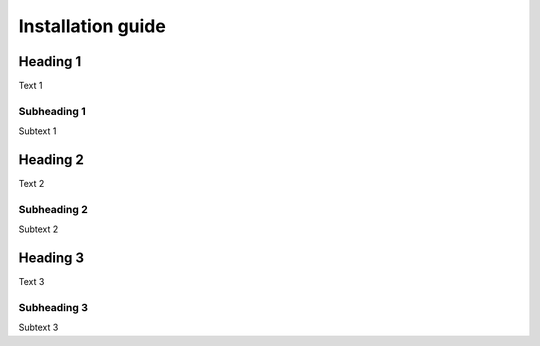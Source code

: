 Installation guide
==================

Heading 1
---------

Text 1


Subheading 1
~~~~~~~~~~~~

Subtext 1


Heading 2
---------

Text 2


Subheading 2
~~~~~~~~~~~~

Subtext 2


Heading 3
---------

Text 3


Subheading 3
~~~~~~~~~~~~

Subtext 3